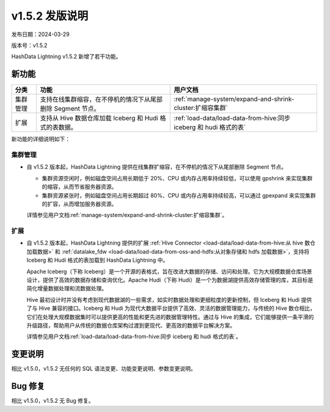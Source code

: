 .. raw:: latex

   \newpage

v1.5.2 发版说明
===============

发布日期：2024-03-29

版本号：v1.5.2

HashData Lightning v1.5.2 新增了若干功能。

新功能
------

.. list-table::
   :header-rows: 1
   :align: left

   * - 分类
     - 功能
     - 用户文档
   * - 集群管理
     - 支持在线集群缩容，在不停机的情况下从尾部删除 Segment 节点。
     - :ref:`manage-system/expand-and-shrink-cluster:扩缩容集群`
   * - 扩展
     - 支持从 Hive 数据仓库加载 Iceberg 和 Hudi 格式的表数据。
     - :ref:`load-data/load-data-from-hive:同步 iceberg 和 hudi 格式的表`

新功能的详细说明如下：

集群管理
~~~~~~~~

-  自 v1.5.2 版本起，HashData Lightning
   提供在线集群扩缩容，在不停机的情况下从尾部删除 Segment 节点。

   -  集群资源空闲时，例如磁盘空间占用长期低于 20%、CPU 或内存占用率持续较低，可以使用 gpshrink 来实现集群的缩容，从而节省服务器资源。
   -  集群资源紧张时，例如磁盘空间占用长期超过 80%、CPU 或内存占用率持续较高，可以通过 gpexpand 来实现集群的扩容，从而增加服务器资源。

   详情参见用户文档\ :ref:`manage-system/expand-and-shrink-cluster:扩缩容集群`\ 。

扩展
~~~~~

-  自 v1.5.2 版本起，HashData Lightning 提供的扩展 :ref:`Hive Connector <load-data/load-data-from-hive:从 hive 数仓加载数据>` 和 
   :ref:`datalake_fdw <load-data/load-data-from-oss-and-hdfs:从对象存储和 hdfs 加载数据>`\ ，支持将 Iceberg 和 Hudi 格式的表加载到 HashData Lightning 中。

   Apache Iceberg（下称 Iceberg）是一个开源的表格式，旨在改进大数据的存储、访问和处理。它为大规模数据仓库场景设计，提供了高效的数据存储和查询优化。Apache Hudi（下称 Hudi）是一个为数据湖提供高效存储管理的库，其目标是简化增量数据处理和流数据处理。

   Hive 最初设计时并没有考虑到现代数据湖的一些需求，如实时数据处理和更细粒度的更新控制，但 Iceberg 和 Hudi 提供了与 Hive 兼容的接口。Iceberg 和 Hudi 为现代大数据平台提供了高效、灵活的数据管理能力，与传统的 Hive 数仓相比，它们在处理大规模数据集时可以提供更高的性能和更先进的数据管理特性。通过与 Hive 的集成，它们能够提供一条平滑的升级路径，帮助用户从传统的数据仓库架构过渡到更现代、更高效的数据平台解决方案。

   详情参见用户文档\ :ref:`load-data/load-data-from-hive:同步 iceberg 和 hudi 格式的表`\ 。

变更说明
---------

相比 v1.5.0，v1.5.2 无任何的 SQL 语法变更、功能变更说明、参数变更说明。

Bug 修复
---------

相比 v1.5.0，v1.5.2 无 Bug 修复。
